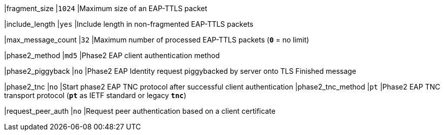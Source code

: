 |fragment_size              |`1024`
|Maximum size of an EAP-TTLS packet

|include_length             |`yes`
|Include length in non-fragmented EAP-TTLS packets

|max_message_count          |`32`
|Maximum number of processed EAP-TTLS packets (`*0*` = no limit)

|phase2_method              |`md5`
|Phase2 EAP client authentication method

|phase2_piggyback           |`no`
|Phase2 EAP Identity request piggybacked by server onto TLS Finished message

|phase2_tnc                 |`no`
|Start phase2 EAP TNC protocol after successful client authentication
|phase2_tnc_method          |`pt`
|Phase2 EAP TNC transport protocol (`*pt*` as IETF standard or legacy `*tnc*`)

|request_peer_auth          |`no`
|Request peer authentication based on a client certificate
